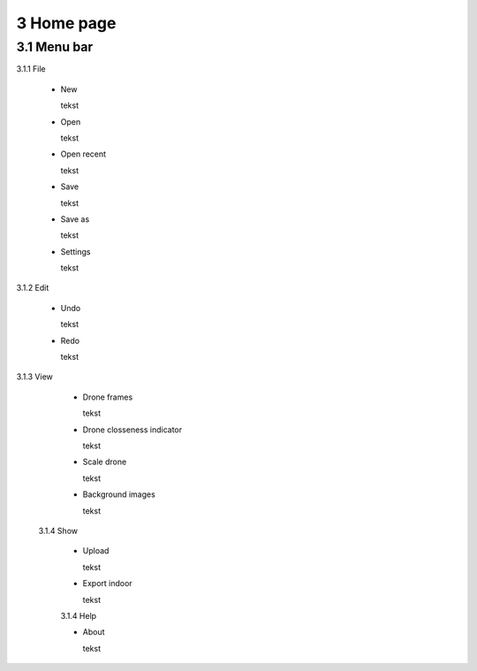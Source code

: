==========================
3 Home page
==========================

3.1 Menu bar
---------------

3.1.1 File

  - New
  
    tekst
  
  - Open
  
    tekst
  
  - Open recent
  
    tekst
    
  - Save
  
    tekst
    
  - Save as
  
    tekst
    
  - Settings
  
    tekst
    
3.1.2 Edit

  - Undo
  
    tekst
    
  - Redo
  
    tekst
    
3.1.3 View

  - Drone frames
  
    tekst
    
  - Drone closseness indicator
  
    tekst
    
  - Scale drone
  
    tekst

  - Background images
  
    tekst
    
 3.1.4 Show

  - Upload
  
    tekst
    
  - Export indoor
  
    tekst
    
  3.1.4 Help

  - About
  
    tekst
